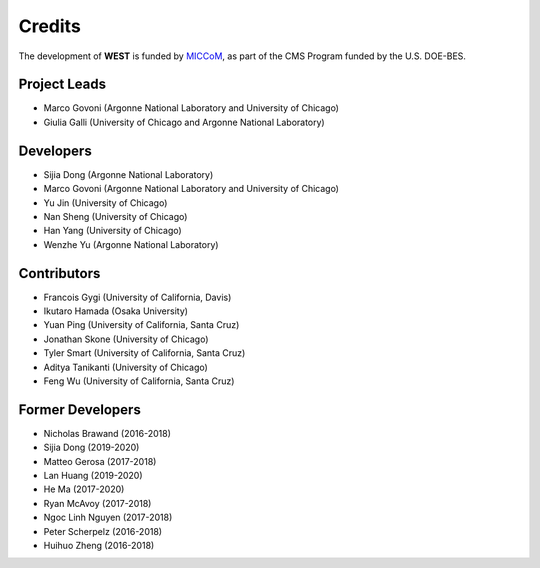 .. _acknowledge:

Credits
=======

The development of **WEST** is funded by `MICCoM <http://miccom-center.org/>`_, as part of the CMS Program funded by the U.S. DOE-BES. 


Project Leads 
-------------

- Marco Govoni (Argonne National Laboratory and University of Chicago)
- Giulia Galli (University of Chicago and Argonne National Laboratory)

Developers
----------

- Sijia Dong (Argonne National Laboratory)
- Marco Govoni (Argonne National Laboratory and University of Chicago)
- Yu Jin (University of Chicago)
- Nan Sheng (University of Chicago)
- Han Yang (University of Chicago)
- Wenzhe Yu (Argonne National Laboratory)

Contributors
------------

- Francois Gygi (University of California, Davis)
- Ikutaro Hamada (Osaka University)
- Yuan Ping (University of California, Santa Cruz)
- Jonathan Skone (University of Chicago)
- Tyler Smart (University of California, Santa Cruz)
- Aditya Tanikanti (University of Chicago)
- Feng Wu (University of California, Santa Cruz)

Former Developers
-----------------

- Nicholas Brawand (2016-2018)
- Sijia Dong (2019-2020)
- Matteo Gerosa (2017-2018)
- Lan Huang (2019-2020)
- He Ma (2017-2020)
- Ryan McAvoy (2017-2018)
- Ngoc Linh Nguyen (2017-2018)
- Peter Scherpelz (2016-2018)
- Huihuo Zheng (2016-2018)
